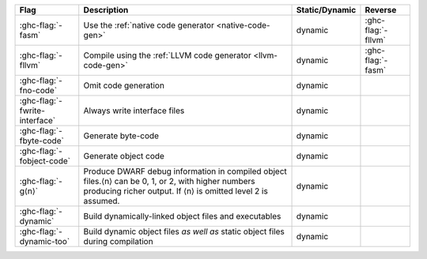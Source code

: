.. This file is generated by utils/mkUserGuidePart

+----------------------------------------------------+------------------------------------------------------------------------------------------------------+--------------------------------+---------------------------------------------------------+
| Flag                                               | Description                                                                                          | Static/Dynamic                 | Reverse                                                 |
+====================================================+======================================================================================================+================================+=========================================================+
| :ghc-flag:`-fasm`                                  | Use the :ref:`native code generator <native-code-gen>`                                               | dynamic                        | :ghc-flag:`-fllvm`                                      |
+----------------------------------------------------+------------------------------------------------------------------------------------------------------+--------------------------------+---------------------------------------------------------+
| :ghc-flag:`-fllvm`                                 | Compile using the :ref:`LLVM code generator <llvm-code-gen>`                                         | dynamic                        | :ghc-flag:`-fasm`                                       |
+----------------------------------------------------+------------------------------------------------------------------------------------------------------+--------------------------------+---------------------------------------------------------+
| :ghc-flag:`-fno-code`                              | Omit code generation                                                                                 | dynamic                        |                                                         |
+----------------------------------------------------+------------------------------------------------------------------------------------------------------+--------------------------------+---------------------------------------------------------+
| :ghc-flag:`-fwrite-interface`                      | Always write interface files                                                                         | dynamic                        |                                                         |
+----------------------------------------------------+------------------------------------------------------------------------------------------------------+--------------------------------+---------------------------------------------------------+
| :ghc-flag:`-fbyte-code`                            | Generate byte-code                                                                                   | dynamic                        |                                                         |
+----------------------------------------------------+------------------------------------------------------------------------------------------------------+--------------------------------+---------------------------------------------------------+
| :ghc-flag:`-fobject-code`                          | Generate object code                                                                                 | dynamic                        |                                                         |
+----------------------------------------------------+------------------------------------------------------------------------------------------------------+--------------------------------+---------------------------------------------------------+
| :ghc-flag:`-g⟨n⟩`                                  | Produce DWARF debug information in compiled object files.⟨n⟩ can be 0, 1, or 2, with higher          | dynamic                        |                                                         |
|                                                    | numbers producing richer output. If ⟨n⟩ is omitted level 2 is assumed.                               |                                |                                                         |
+----------------------------------------------------+------------------------------------------------------------------------------------------------------+--------------------------------+---------------------------------------------------------+
| :ghc-flag:`-dynamic`                               | Build dynamically-linked object files and executables                                                | dynamic                        |                                                         |
+----------------------------------------------------+------------------------------------------------------------------------------------------------------+--------------------------------+---------------------------------------------------------+
| :ghc-flag:`-dynamic-too`                           | Build dynamic object files *as well as* static object files during compilation                       | dynamic                        |                                                         |
+----------------------------------------------------+------------------------------------------------------------------------------------------------------+--------------------------------+---------------------------------------------------------+

